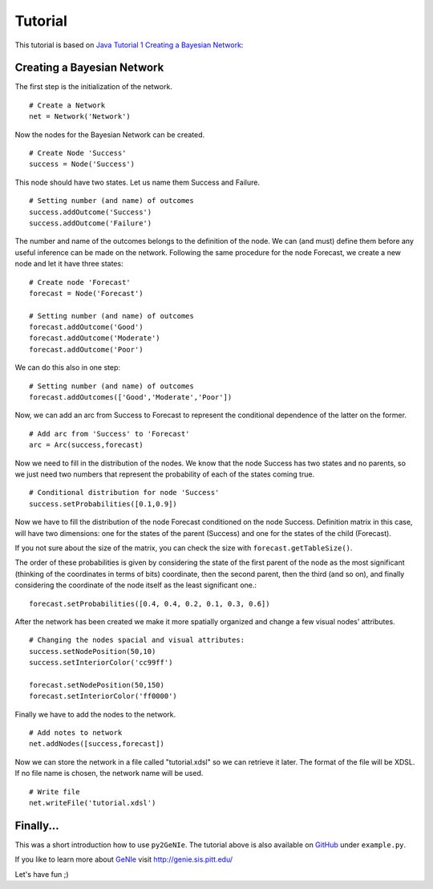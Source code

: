 .. _chap_tutorial:

********
Tutorial
********

This tutorial is based on `Java Tutorial 1 Creating a Bayesian Network`_:

Creating a Bayesian Network
===========================

The first step is the initialization of the network. ::

  # Create a Network
  net = Network('Network')

Now the nodes for the Bayesian Network can be created. ::

  # Create Node 'Success'
  success = Node('Success')

This node should have two states. Let us name them Success and Failure. ::

  # Setting number (and name) of outcomes
  success.addOutcome('Success')
  success.addOutcome('Failure')

The number and name of the outcomes belongs to the definition of the node. We
can (and must) define them before any useful inference can be made on the
network. Following the same procedure for the node Forecast, we create a new
node and let it have three states: ::

  # Create node 'Forecast'
  forecast = Node('Forecast')

  # Setting number (and name) of outcomes
  forecast.addOutcome('Good')
  forecast.addOutcome('Moderate')
  forecast.addOutcome('Poor')

We can do this also in one step: ::

  # Setting number (and name) of outcomes
  forecast.addOutcomes(['Good','Moderate','Poor'])  

Now, we can add an arc from Success to Forecast to represent the conditional
dependence of the latter on the former. ::

  # Add arc from 'Success' to 'Forecast'
  arc = Arc(success,forecast)

Now we need to fill in the distribution of the nodes. We know that the node
Success has two states and no parents, so we just need two numbers that
represent the probability of each of the states coming true. ::

  # Conditional distribution for node 'Success'
  success.setProbabilities([0.1,0.9])

Now we have to fill the distribution of the node Forecast conditioned on the
node Success. Definition matrix in this case, will have two dimensions: one
for the states of the parent (Success) and one for the states of the child
(Forecast).

If you not sure about the size of the matrix, you can check the size with
``forecast.getTableSize()``.

The order of these probabilities is given by considering the state of the
first parent of the node as the most significant (thinking of the coordinates
in terms of bits) coordinate, then the second parent, then the third (and so
on), and finally considering the coordinate of the node itself as the least
significant one.::

  forecast.setProbabilities([0.4, 0.4, 0.2, 0.1, 0.3, 0.6])

After the network has been created we make it more spatially organized and
change a few visual nodes' attributes. ::

  # Changing the nodes spacial and visual attributes:
  success.setNodePosition(50,10)
  success.setInteriorColor('cc99ff')

  forecast.setNodePosition(50,150)
  forecast.setInteriorColor('ff0000')

Finally we have to add the nodes to the network. ::

  # Add notes to network
  net.addNodes([success,forecast])

Now we can store the network in a file called "tutorial.xdsl" so we can
retrieve it later. The format of the file will be XDSL. If no file name is
chosen, the network name will be used. ::

  # Write file
  net.writeFile('tutorial.xdsl')


Finally...
==========

This was a short introduction how to use ``py2GeNIe``. The tutorial above is also
available on `GitHub`_ under ``example.py``.

If you like to learn more about `GeNIe`_ visit http://genie.sis.pitt.edu/

Let's have fun ;)


.. _`GeNIe`: http://genie.sis.pitt.edu/

.. _`Java Tutorial 1 Creating a Bayesian Network`: http://genie.sis.pitt.edu/wiki/Java_Tutorials:_Tutorial_1:_Creating_a_Bayesian_Network

.. _`GitHub`: https://github.com/hackl/py2GeNIe
